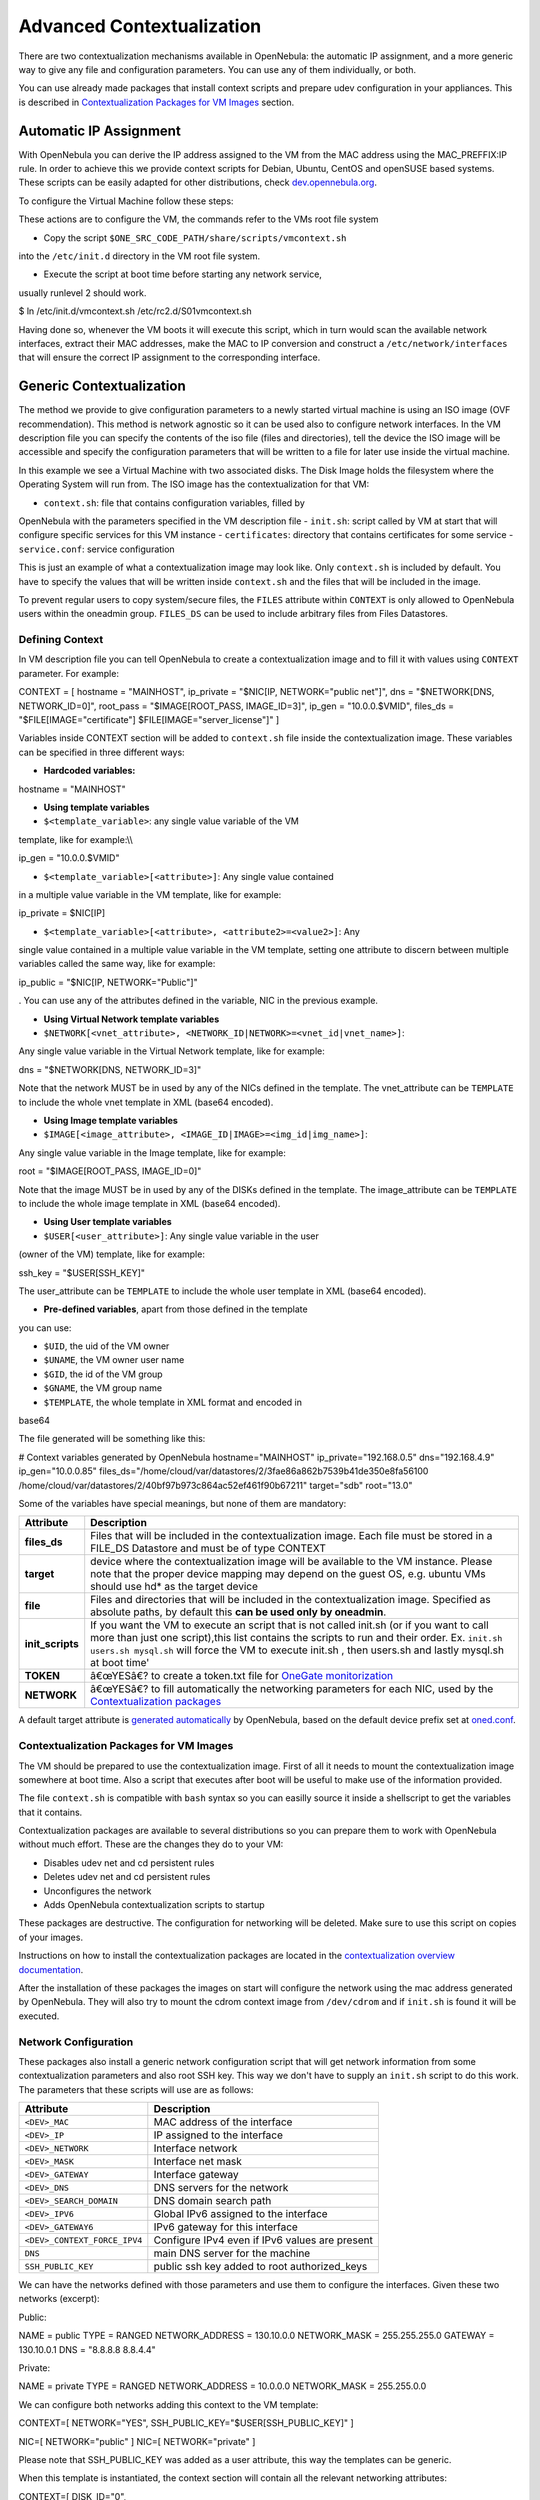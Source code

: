 ==========================
Advanced Contextualization
==========================

There are two contextualization mechanisms available in OpenNebula: the
automatic IP assignment, and a more generic way to give any file and
configuration parameters. You can use any of them individually, or both.

You can use already made packages that install context scripts and
prepare udev configuration in your appliances. This is described in
`Contextualization Packages for VM
Images <#contextualization_packages_for_vm_images>`__ section.

Automatic IP Assignment
=======================

With OpenNebula you can derive the IP address assigned to the VM from
the MAC address using the MAC\_PREFFIX:IP rule. In order to achieve this
we provide context scripts for Debian, Ubuntu, CentOS and openSUSE based
systems. These scripts can be easily adapted for other distributions,
check
`dev.opennebula.org <http://dev.opennebula.org/projects/opennebula/repository/show/share/scripts>`__.

To configure the Virtual Machine follow these steps:

|:!:| These actions are to configure the VM, the commands refer to the
VMs root file system

-  Copy the script ``$ONE_SRC_CODE_PATH/share/scripts/vmcontext.sh``
into the ``/etc/init.d`` directory in the VM root file system.

-  Execute the script at boot time before starting any network service,
usually runlevel 2 should work.

.. code::

$ ln /etc/init.d/vmcontext.sh /etc/rc2.d/S01vmcontext.sh

Having done so, whenever the VM boots it will execute this script, which
in turn would scan the available network interfaces, extract their MAC
addresses, make the MAC to IP conversion and construct a
``/etc/network/interfaces`` that will ensure the correct IP assignment
to the corresponding interface.

Generic Contextualization
=========================

The method we provide to give configuration parameters to a newly
started virtual machine is using an ISO image (OVF recommendation). This
method is network agnostic so it can be used also to configure network
interfaces. In the VM description file you can specify the contents of
the iso file (files and directories), tell the device the ISO image will
be accessible and specify the configuration parameters that will be
written to a file for later use inside the virtual machine.

|image1|

In this example we see a Virtual Machine with two associated disks. The
Disk Image holds the filesystem where the Operating System will run
from. The ISO image has the contextualization for that VM:

-  ``context.sh``: file that contains configuration variables, filled by
OpenNebula with the parameters specified in the VM description file
-  ``init.sh``: script called by VM at start that will configure
specific services for this VM instance
-  ``certificates``: directory that contains certificates for some
service
-  ``service.conf``: service configuration

|:!:| This is just an example of what a contextualization image may look
like. Only ``context.sh`` is included by default. You have to specify
the values that will be written inside ``context.sh`` and the files that
will be included in the image.

|:!:| To prevent regular users to copy system/secure files, the
``FILES`` attribute within ``CONTEXT`` is only allowed to OpenNebula
users within the oneadmin group. ``FILES_DS`` can be used to include
arbitrary files from Files Datastores.

Defining Context
----------------

In VM description file you can tell OpenNebula to create a
contextualization image and to fill it with values using ``CONTEXT``
parameter. For example:

.. code:: code

CONTEXT = [
hostname   = "MAINHOST",
ip_private = "$NIC[IP, NETWORK=\"public net\"]",
dns        = "$NETWORK[DNS, NETWORK_ID=0]",
root_pass  = "$IMAGE[ROOT_PASS, IMAGE_ID=3]",
ip_gen     = "10.0.0.$VMID",
files_ds   = "$FILE[IMAGE=\"certificate\"] $FILE[IMAGE=\"server_license\"]"
]

Variables inside CONTEXT section will be added to ``context.sh`` file
inside the contextualization image. These variables can be specified in
three different ways:

-  **Hardcoded variables:**

.. code:: code

hostname   = "MAINHOST"

-  **Using template variables**

-  ``$<template_variable>``: any single value variable of the VM
template, like for example:\\\\

.. code:: code

ip_gen     = "10.0.0.$VMID"

-  ``$<template_variable>[<attribute>]``: Any single value contained
in a multiple value variable in the VM template, like for example:

.. code:: code

ip_private = $NIC[IP]

-  ``$<template_variable>[<attribute>, <attribute2>=<value2>]``: Any
single value contained in a multiple value variable in the VM
template, setting one attribute to discern between multiple
variables called the same way, like for example:

.. code:: code

ip_public = "$NIC[IP, NETWORK=\"Public\"]"

. You can use any of the attributes defined in the variable, NIC
in the previous example.

-  **Using Virtual Network template variables**

-  ``$NETWORK[<vnet_attribute>, <NETWORK_ID|NETWORK>=<vnet_id|vnet_name>]``:
Any single value variable in the Virtual Network template, like for
example:

.. code:: code

dns = "$NETWORK[DNS, NETWORK_ID=3]"

Note that the network MUST be in used by any of the NICs defined in
the template. The vnet\_attribute can be ``TEMPLATE`` to include the
whole vnet template in XML (base64 encoded).

-  **Using Image template variables**

-  ``$IMAGE[<image_attribute>, <IMAGE_ID|IMAGE>=<img_id|img_name>]``:
Any single value variable in the Image template, like for example:

.. code:: code

root = "$IMAGE[ROOT_PASS, IMAGE_ID=0]"

Note that the image MUST be in used by any of the DISKs defined in
the template. The image\_attribute can be ``TEMPLATE`` to include the
whole image template in XML (base64 encoded).

-  **Using User template variables**

-  ``$USER[<user_attribute>]``: Any single value variable in the user
(owner of the VM) template, like for example:

.. code:: code

ssh_key = "$USER[SSH_KEY]"

The user\_attribute can be ``TEMPLATE`` to include the whole user
template in XML (base64 encoded).

-  **Pre-defined variables**, apart from those defined in the template
you can use:

-  ``$UID``, the uid of the VM owner
-  ``$UNAME``, the VM owner user name
-  ``$GID``, the id of the VM group
-  ``$GNAME``, the VM group name
-  ``$TEMPLATE``, the whole template in XML format and encoded in
base64

The file generated will be something like this:

.. code:: code

# Context variables generated by OpenNebula
hostname="MAINHOST"
ip_private="192.168.0.5"
dns="192.168.4.9"
ip_gen="10.0.0.85"
files_ds="/home/cloud/var/datastores/2/3fae86a862b7539b41de350e8fa56100 /home/cloud/var/datastores/2/40bf97b973c864ac52ef461f90b67211"
target="sdb"
root="13.0"

Some of the variables have special meanings, but none of them are
mandatory:

+---------------------+---------------------------------------------------------------------------------------------------------------------------------------------------------------------------------------------------------------------------------------------------------------------------------------------------------+
| Attribute           | Description                                                                                                                                                                                                                                                                                             |
+=====================+=========================================================================================================================================================================================================================================================================================================+
| **files\_ds**       | Files that will be included in the contextualization image. Each file must be stored in a FILE\_DS Datastore and must be of type CONTEXT                                                                                                                                                                |
+---------------------+---------------------------------------------------------------------------------------------------------------------------------------------------------------------------------------------------------------------------------------------------------------------------------------------------------+
| **target**          | device where the contextualization image will be available to the VM instance. Please note that the proper device mapping may depend on the guest OS, e.g. ubuntu VMs should use hd\* as the target device                                                                                              |
+---------------------+---------------------------------------------------------------------------------------------------------------------------------------------------------------------------------------------------------------------------------------------------------------------------------------------------------+
| **file**            | Files and directories that will be included in the contextualization image. Specified as absolute paths, by default this **can be used only by oneadmin**.                                                                                                                                              |
+---------------------+---------------------------------------------------------------------------------------------------------------------------------------------------------------------------------------------------------------------------------------------------------------------------------------------------------+
| **init\_scripts**   | If you want the VM to execute an script that is not called init.sh (or if you want to call more than just one script),this list contains the scripts to run and their order. Ex. ``init.sh users.sh mysql.sh`` will force the VM to execute init.sh , then users.sh and lastly mysql.sh at boot time'   |
+---------------------+---------------------------------------------------------------------------------------------------------------------------------------------------------------------------------------------------------------------------------------------------------------------------------------------------------+
| **TOKEN**           | â€œYESâ€? to create a token.txt file for `OneGate monitorization </./onegate_usage>`__                                                                                                                                                                                                                  |
+---------------------+---------------------------------------------------------------------------------------------------------------------------------------------------------------------------------------------------------------------------------------------------------------------------------------------------------+
| **NETWORK**         | â€œYESâ€? to fill automatically the networking parameters for each NIC, used by the `Contextualization packages </./context_overview>`__                                                                                                                                                                |
+---------------------+---------------------------------------------------------------------------------------------------------------------------------------------------------------------------------------------------------------------------------------------------------------------------------------------------------+

|:!:| A default target attribute is `generated
automatically </./template#disks_device_mapping>`__ by OpenNebula, based
on the default device prefix set at
`oned.conf </./oned_conf#image_repository>`__.

Contextualization Packages for VM Images
----------------------------------------

The VM should be prepared to use the contextualization image. First of
all it needs to mount the contextualization image somewhere at boot
time. Also a script that executes after boot will be useful to make use
of the information provided.

The file ``context.sh`` is compatible with ``bash`` syntax so you can
easilly source it inside a shellscript to get the variables that it
contains.

Contextualization packages are available to several distributions so you
can prepare them to work with OpenNebula without much effort. These are
the changes they do to your VM:

-  Disables udev net and cd persistent rules
-  Deletes udev net and cd persistent rules
-  Unconfigures the network
-  Adds OpenNebula contextualization scripts to startup

|:!:| These packages are destructive. The configuration for networking
will be deleted. Make sure to use this script on copies of your images.

Instructions on how to install the contextualization packages are
located in the `contextualization overview
documentation </./context_overview#preparing_the_virtual_machine_image>`__.

After the installation of these packages the images on start will
configure the network using the mac address generated by OpenNebula.
They will also try to mount the cdrom context image from ``/dev/cdrom``
and if ``init.sh`` is found it will be executed.

Network Configuration
---------------------

These packages also install a generic network configuration script that
will get network information from some contextualization parameters and
also root SSH key. This way we don't have to supply an ``init.sh``
script to do this work. The parameters that these scripts will use are
as follows:

+--------------------------------+--------------------------------------------------+
| Attribute                      | Description                                      |
+================================+==================================================+
| ``<DEV>_MAC``                  | MAC address of the interface                     |
+--------------------------------+--------------------------------------------------+
| ``<DEV>_IP``                   | IP assigned to the interface                     |
+--------------------------------+--------------------------------------------------+
| ``<DEV>_NETWORK``              | Interface network                                |
+--------------------------------+--------------------------------------------------+
| ``<DEV>_MASK``                 | Interface net mask                               |
+--------------------------------+--------------------------------------------------+
| ``<DEV>_GATEWAY``              | Interface gateway                                |
+--------------------------------+--------------------------------------------------+
| ``<DEV>_DNS``                  | DNS servers for the network                      |
+--------------------------------+--------------------------------------------------+
| ``<DEV>_SEARCH_DOMAIN``        | DNS domain search path                           |
+--------------------------------+--------------------------------------------------+
| ``<DEV>_IPV6``                 | Global IPv6 assigned to the interface            |
+--------------------------------+--------------------------------------------------+
| ``<DEV>_GATEWAY6``             | IPv6 gateway for this interface                  |
+--------------------------------+--------------------------------------------------+
| ``<DEV>_CONTEXT_FORCE_IPV4``   | Configure IPv4 even if IPv6 values are present   |
+--------------------------------+--------------------------------------------------+
| ``DNS``                        | main DNS server for the machine                  |
+--------------------------------+--------------------------------------------------+
| ``SSH_PUBLIC_KEY``             | public ssh key added to root authorized\_keys    |
+--------------------------------+--------------------------------------------------+

We can have the networks defined with those parameters and use them to
configure the interfaces. Given these two networks (excerpt):

Public:

.. code:: code

NAME = public
TYPE = RANGED
NETWORK_ADDRESS = 130.10.0.0
NETWORK_MASK = 255.255.255.0
GATEWAY = 130.10.0.1
DNS = "8.8.8.8 8.8.4.4"

Private:

.. code:: code

NAME = private
TYPE = RANGED
NETWORK_ADDRESS = 10.0.0.0
NETWORK_MASK = 255.255.0.0

We can configure both networks adding this context to the VM template:

.. code:: code

CONTEXT=[
NETWORK="YES",
SSH_PUBLIC_KEY="$USER[SSH_PUBLIC_KEY]" ]
 
NIC=[
NETWORK="public" ]
NIC=[
NETWORK="private" ]

Please note that SSH\_PUBLIC\_KEY was added as a user attribute, this
way the templates can be generic.

When this template is instantiated, the context section will contain all
the relevant networking attributes:

.. code:: code

CONTEXT=[
DISK_ID="0",
 
ETH0_DNS="8.8.8.8 8.8.4.4",
ETH0_GATEWAY="130.10.0.1",
ETH0_IP="130.10.0.1",
ETH0_MASK="255.255.255.0",
ETH0_NETWORK="130.10.0.0",
 
ETH1_IP="10.0.0.1",
ETH1_MASK="255.255.0.0",
ETH1_NETWORK="10.0.0.0",
 
NETWORK="YES",
SSH_PUBLIC_KEY="ssh-rsa AAAAB3NzaC1yc2EAAAADAQABAAABAQC+vPFFwem49zcepQxsyO51YMSpuywwt6GazgpJe9vQzw3BA97tFrU5zABDLV6GHnI0/ARqsXRX1mWGwOlZkVBl4yhGSK9xSnzBPXqmKdb4TluVgV5u7R5ZjmVGjCYyYVaK7BtIEx3ZQGMbLQ6Av3IFND+EEzf04NeSJYcg9LA3lKIueLHNED1x/6e7uoNW2/VvNhKK5Ajt56yupRS9mnWTjZUM9cTvlhp/Ss1T10iQ51XEVTQfS2VM2y0ZLdfY5nivIIvj5ooGLaYfv8L4VY57zTKBafyWyRZk1PugMdGHxycEh8ek8VZ3wUgltnK+US3rYUTkX9jj+Km/VGhDRehp user@host"
TARGET="hda" ]

Generating Custom Contextualization Packages
============================================

Network configuration is a script located in
``/etc/one-context.d/00-network``. Any file located in that directory
will be executed on start, in alphabetical order. This way we can add
any script to configure or start processes on boot. For example, we can
have a script that populates authorized\_keys file using a variable in
the context.sh. Remember that those variables are exported to the
environment and will be easily accessible by the scripts:

.. code:: code

#!/bin/bash
echo "$SSH_PUBLIC_KEY" > /root/.ssh/authorized_keys

OpenNebula source code comes with the scripts and the files needed to
generate contextualization packages. This way you can also generate
custom packages tweaking the scripts that will go inside your images or
adding new scripts that will perform other duties.

The files are located in ``share/scripts/context-packages``:

-  ``base``: files that will be in all the packages. Right now it
contains empty ``udev`` rules and the init script that will be
executed on startup.
-  ``base_<type>``: files specific for linux distributions. It contains
the contextualization scripts for the network and comes in ``rpm``
and ``deb`` flavors. You can add here your own contextualization
scripts and they will be added to the package when you run the
generation script.
-  ``generate.sh``: The script that generates the packages.
-  ``postinstall``: This script will be executed after the package
installation and will clean the network and ``udev`` configuration.
It will also add the init script to the started services on boot.

To generate the packages you will need:

-  Ruby >= 1.8.7
-  gem fpm
-  dpkg utils for deb package creation
-  rpm utils for rpm package creation

You can also give to the generation script some parameters using env
variables to generate the packages. For example, to generate an ``rpm``
package you will execute:

.. code::

$ PACKAGE_TYPE=rpm ./generate.sh

These are the default values of the parameters, but you can change any
of them the same way we did for ``PACKAGE_TYPE``:

.. code:: code

VERSION=4.4.0
MAINTAINER=C12G Labs <support@c12g.com>
LICENSE=Apache
PACKAGE_NAME=one-context
VENDOR=C12G Labs
DESCRIPTION="
This package prepares a VM image for OpenNebula:
* Disables udev net and cd persistent rules
* Deletes udev net and cd persistent rules
* Unconfigures the network
* Adds OpenNebula contextualization scripts to startup
 
To get support use the OpenNebula mailing list:
http://opennebula.org/community:mailinglists
"
PACKAGE_TYPE=deb
URL=http://opennebula.org

For more information check the ``README.md`` file from that directory.

.. |:!:| image:: /./lib/images/smileys/icon_exclaim.gif
.. |image1| image:: /./_media/documentation:rel1.4:contextualization.png?w=350
:target: /./_detail/documentation:rel1.4:contextualization.png?id=
